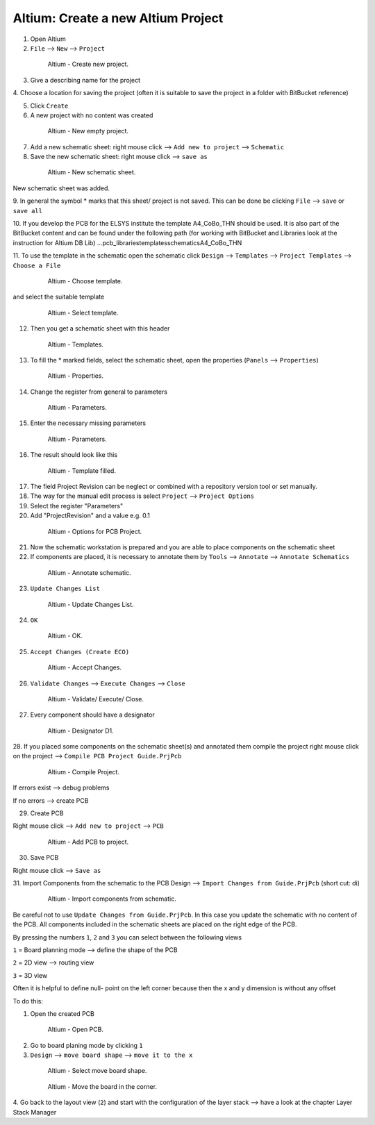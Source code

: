 ===================================
Altium: Create a new Altium Project
===================================

1. Open Altium

2. ``File`` --> ``New`` --> ``Project``

.. _140_Create_Project:

   .. figure:: img/140_Create_Project.png
      :width: 300px

      Altium - Create new project.

3. Give a describing name for the project

4. Choose a location for saving the project (often it is suitable 
to save the project in a folder with BitBucket reference)

5. Click ``Create``

6. A new project with no content was created

.. _141_New_Project:

   .. figure:: img/141_New_Project.png
      :width: 300px

      Altium - New empty project.

7. Add a new schematic sheet: right mouse click --> ``Add new to project`` --> ``Schematic``

8. Save the new schematic sheet: right mouse click --> ``save as``

.. _142_New_Schematic:

   .. figure:: img/142_New_Schematic.png
      :width: 300px

      Altium - New schematic sheet.


New schematic sheet was added.

9. In general the symbol * marks that this sheet/ project is not saved. This can be done be clicking 
``File`` --> ``save`` or ``save all``

10. If you develop the PCB for the ELSYS institute the template A4_CoBo_THN should be used. It is also part 
of the BitBucket content and can be found under the following path (for working with BitBucket and 
Libraries look at the instruction for Altium DB Lib)
…\pcb_libraries\templates\schematics\A4_CoBo_THN

11. To use the template in the schematic open the schematic 
click ``Design`` --> ``Templates`` --> ``Project Templates`` --> ``Choose a File``

.. _143_Template_0:

   .. figure:: img/143_Template_0.png
      :width: 300px

      Altium - Choose template.

and select the suitable template

.. _143_Template:

   .. figure:: img/143_Template.png
      :width: 300px

      Altium - Select template.

12. Then you get a schematic sheet with this header

.. _144_Template_Sheet:

   .. figure:: img/144_Template_Sheet.png
      :width: 300px

      Altium - Templates.

13. To fill the * marked fields, select the schematic sheet, open the properties (``Panels`` --> ``Properties``)

.. _145_Properties:

   .. figure:: img/145_Properties.png
      :width: 300px

      Altium - Properties.

14. Change the register from general to parameters

.. _146_Parameters:

   .. figure:: img/146_Parameters.png
      :width: 300px

      Altium - Parameters.

15. Enter the necessary missing parameters

.. _147_Parameters_2:

   .. figure:: img/147_Parameters_2.png
      :width: 300px

      Altium - Parameters.

16. The result should look like this

.. _148_Templates_2:

   .. figure:: img/148_Templates_2.png
      :width: 300px

      Altium - Template filled.

17. The field Project Revision can be neglect or combined with a repository version tool or set manually.

18. The way for the manual edit process is select ``Project`` --> ``Project Options``

19. Select the register "Parameters"

20. Add "ProjectRevision" and a value e.g. 0.1

.. _149_Options_PCB:

   .. figure:: img/149_Options_PCB.png
      :width: 300px

      Altium - Options for PCB Project.

21. Now the schematic workstation is prepared and you are able to place components on the schematic sheet

22. If components are placed, it is necessary to annotate them by ``Tools`` --> ``Annotate`` --> ``Annotate Schematics``

.. _150_Annotate_Schematic_1:

   .. figure:: img/150_Annotate_Schematic_1.png
      :width: 300px

      Altium - Annotate schematic.

23. ``Update Changes List``

.. _150_Annotate_Schematic_2:

   .. figure:: img/150_Annotate_Schematic_2.png
      :width: 300px

      Altium - Update Changes List.

24. ``OK``

.. _150_Annotate_Schematic_3:

   .. figure:: img/150_Annotate_Schematic_3.png
      :width: 300px

      Altium - OK.

25. ``Accept Changes (Create ECO)``

.. _150_Annotate_Schematic_4:

   .. figure:: img/150_Annotate_Schematic_4.png
      :width: 300px

      Altium - Accept Changes.

26. ``Validate Changes`` --> ``Execute Changes`` --> ``Close``

.. _150_Annotate_Schematic_5:

   .. figure:: img/150_Annotate_Schematic_5.png
      :width: 300px

      Altium - Validate/ Execute/ Close.

27. Every component should have a designator

.. _150_Annotate_Schematic_6:

   .. figure:: img/150_Annotate_Schematic_6.png
      :width: 300px

      Altium - Designator D1.

28. If you placed some components on the schematic sheet(s) and annotated them compile the project
right mouse click on the project --> ``Compile PCB Project Guide.PrjPcb``

.. _150_Compile_Project:

   .. figure:: img/150_Compile_Project.png
      :width: 300px

      Altium - Compile Project.

If errors exist --> debug problems

If no errors --> create PCB

29. Create PCB

Right mouse click --> ``Add new to project`` --> ``PCB``

.. _150_Add_PCB:

   .. figure:: img/150_Add_PCB.png
      :width: 300px

      Altium - Add PCB to project.

30. Save PCB

Right mouse click --> ``Save as``

31. Import Components from the schematic to the PCB 
Design --> ``Import Changes from Guide.PrjPcb`` (short cut: di)

.. _150_PCB.png:

   .. figure:: img/150_PCB.png
      :width: 300px

      Altium - Import components from schematic.

Be careful not to use ``Update Changes from Guide.PrjPcb``. In this case you update the schematic with 
no content of the PCB.
All components included in the schematic sheets are placed on the right edge of the PCB.

By pressing the numbers ``1``, ``2`` and ``3`` you can select between the following views

``1`` = Board planning mode --> define the shape of the PCB

``2`` = 2D view --> routing view

``3`` = 3D view

Often it is helpful to define null- point on the left corner because then the x and y dimension is 
without any offset

To do this:

1. Open the created PCB 

.. _151_Change_Board_Shape:

   .. figure:: img/151_Change_Board_Shape.png
      :width: 300px

      Altium - Open PCB.


2. Go to board planing mode by clicking ``1``

3. ``Design`` --> ``move board shape`` --> ``move it to the x``

.. _152_Change_Board_Shape_0:

   .. figure:: img/152_Change_Board_Shape_0.png
      :width: 300px

      Altium - Select move board shape.


.. _152_Change_Board_Shape:

   .. figure:: img/152_Change_Board_Shape.png
      :width: 300px

      Altium - Move the board in the corner.

4. Go back to the layout view (``2``) and start with the configuration of the layer stack
--> have a look at the chapter Layer Stack Manager

